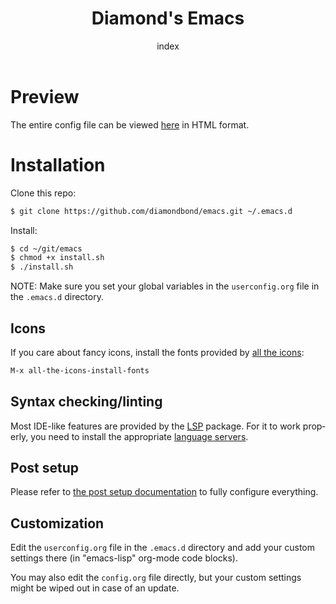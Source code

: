 #+TITLE: Diamond's Emacs
#+AUTHOR: index
#+EMAIL: diamondbond1@gmail.com
#+LANGUAGE: en
#+CREATOR: Emacs 28.1 (Org mode 9.5.3)
#+OPTIONS: toc:2


[[./img/screenshot.png]]

* Preview

The entire config file can be viewed [[https://diamondbond.neocities.org/emacs.html][here]] in HTML format.

* Installation

Clone this repo:

#+begin_src sh
  $ git clone https://github.com/diamondbond/emacs.git ~/.emacs.d
#+end_src

Install:

#+begin_src sh
  $ cd ~/git/emacs
  $ chmod +x install.sh
  $ ./install.sh
#+end_src

NOTE: Make sure you set your global variables in the =userconfig.org= file in the =.emacs.d= directory.

** Icons

If you care about fancy icons, install the fonts provided by [[https://github.com/domtronn/all-the-icons.el][all the icons]]:

#+begin_src emacs-lisp
  M-x all-the-icons-install-fonts
#+end_src

** Syntax checking/linting

Most IDE-like features are provided by the [[https://github.com/emacs-lsp/lsp-mode][LSP]] package. For it to work properly, you need to install the appropriate [[https://github.com/emacs-lsp/lsp-mode#supported-languages][language servers]].

** Post setup

Please refer to [[https://github.com/DiamondBond/emacs/blob/master/config.org#post-setup][the post setup documentation]] to fully configure everything.

** Customization

Edit the =userconfig.org= file in the =.emacs.d= directory and add your custom settings there (in "emacs-lisp" org-mode code blocks).

You may also edit the =config.org= file directly, but your custom settings might be wiped out in case of an update.
